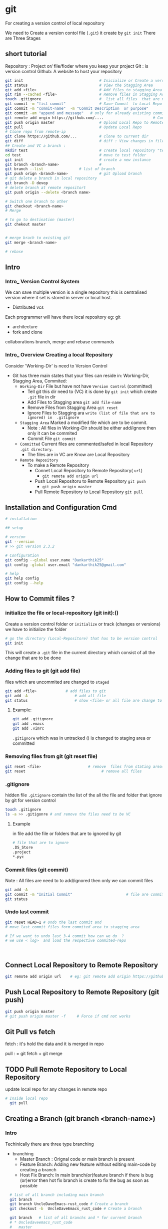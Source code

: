 * git
For creating a version control of local repository

We need to Create a version contol file (=.git=) it create by =git init=
There are Three Stages

** short tutorial
Repository : Project or/ file/floder where you keep your project
Git : is version control
Github: A website to host your repository

#+BEGIN_SRC sh
  git init                                  # Inicialize or Create a version control 
  git status                                # View the Stagging Area
  git add <file>                            # Add files to stagging Area
  git rim --cached <file>                   # Remove files in Stagging Area
  touch .gitignore                          #  list all files  that are need to ignore                    # Ignore files in Stagging Area
  git commit -m "fist commit"               # Save-Commit  to Local Repo
  git commit -m "commit-name"  -m "Commit Description  or purpose"              # Save-Commit  to Local Repo
  git commit -am "append and message"   # only for already existing commit file
  git remote add orgin https://github.com/....                      # Connect Local Repo to Remote Repo
  git push origin master                    # Upload Local Repo to Remote Repo
  git pull                                  # Update Local Repo
  # Clone repo from remote-ip
  git clone https://github.com/...          # clone to current dir                    # Clone
  git diff                                  # diff : View changes in files
  ## Create and VC a branch :
  mkdir test                                # create local repository "test"
  cd test                                   # move to test folder
  git init                                  # create a new instance
  git branch <branch-name>                  #
  git branch --list                # list of branch 
  git push orign <branch-name>              # git Upload branch
  # git delete a branch in local repository 
  git branch -D devop
  # delete branch at remote repositort
  git push origin --delete <branch name>

  # Switch one branch to other
  git checkout <branch-name>
  # Merge

  # to go to destination (master)
  git chekout master


  # merge brach to existing git
  git merge <branch-name>

  # rebase

#+END_SRC
** Intro 
*** Intro_ Version Control System
We can save multiple version is a single repository this  is centralised version where it set is stored in server or local host. 

- Distributed vcs
Each programmer will have there  local repository 
eg: git 

 
- architecture
- fork and clone
collaborations
branch, merge and rebase
commands 

*** Intro_ Overview Creating a local Repository  
Consider 'Working-Dir' is need to Version Control 

- Git has three main states that your files can reside in: Working-Dir, Stagging Area, Commited: 
  - =Working-Dir=      File but have not have =Version Control= (committed)
    - Tell git  this dir need to (VC) it is done by =git init= which create =.git= file in dir 
    - Add Files         to Stagging area =git add file-name=
    - Remove Files from Stagging Area =git reset=
    - Ignore Files      to Stagging ara  =write (list of file that are to ignored) in  .gitignore= 
  - =Stagging Area=    Marked a modified file  which are to be commit.
    - Note :            All files in Working-Dir should be either add/ignore then only it can be commited
    - Commit File      =git commit=
  - =Committed=      Current files are commented/safed in local Repository =.git directory=.
    - The files are in VC are Know are Local Repository
  - =Remote Repository= 
    - To make a Remote Repository
      - Connet Local Repository to Remote Repository( =url=)
        - =git remote add origin url=
      - Push Local Repositoru to Remote Repository =git push= 
       - =git push origin master=
      - Pull Remote Repository to Local Repository =git pull=
** Installation and Configuration Cmd
#+BEGIN_SRC  sh
# installation

## setup

# version
git --version
# >> git version 2.3.2

# Configuration 
git config --global user.name "Dankarthik25"
git config -global user.email "dankarthik25@gmail.com"

# help
git help config
git config --help

#+END_SRC


** How to Commit files ? 
*** initialize  the file or local-repository  (git init):()
Create a version control folder or =initialize= or track (changes or versions) we have to initialize the folder 
#+BEGIN_SRC sh
# go the directory (Local-Repositore) that has to be version control 
git init
#+END_SRC

This will create a =.git= file in the current directory  which consist of all the change that are to be done
*** Adding files to git (git add file)
files which are uncommited are changed to =staged= 
#+BEGIN_SRC sh
git add <file>             # add files to git
git add -A                     # add all file
git status                     # show <file> or all file are change to commited area
#+END_SRC
**** Example:
#+BEGIN_SRC sh
git add .gitignore
git add .emacs
git add .vimrc
#+END_SRC
 =.gitignore=  which was in untracked () is changed to staging area or committed
*** Removing files from git (git reset file)
#+BEGIN_SRC sh
git reset <file>                     # remove  files from stating area( committed)
git reset                                  # remove all files
#+END_SRC
*** .gitignore
hidden file =.gitignore=  contain the list of the all the file and folder that ignore by git for version control
#+BEGIN_SRC sh
touch .gitignore
ls -a >> .gitigonre	# and remove the files need to be VC
#+END_SRC
**** Example
in file add the file or folders that are to ignored by git
#+BEGIN_SRC sh
# file that are to ignore
.DS_Store
.project
*.pyc
#+END_SRC
*** Commit files (git commit)
Note : All files are need to to add/ignored then only we can commit files
#+BEGIN_SRC sh
  git add -A
  git commit -m "Initial Commit"                        # file are commited 
  git status                                                                  # show nothing to commit , working directoru clean    
#+END_SRC
*** Undo last commit
#+begin_src sh
git reset HEAD~1 # Undo the last commit and
# move last commit files form commited area to stagging area

# If we want to undo last 3-4 commit how can we do  ?
# we use < log>  and load the respective commited-repo



#+end_src

** Connect Local Repository to Remote Repository
  #+BEGIN_SRC sh
git remote add origin url    # eg: git remote add origin https://github.com/dankarthik25/pythonUdemyTutorial  
  #+END_SRC
** Push Local Repository to Remote Repository (git push)
#+BEGIN_SRC sh
git push origin master
# git push origin master -f     # Force if cmd not works
#+END_SRC
** Git Pull vs fetch
fetch : it's hold the data  and it is merged  in repo

pull : = git fetch + git merge
** TODO Pull Remote Repository to Local Repository
update local repo for any changes in remote repo
#+BEGIN_SRC sh
# Inside local repo
  git pull
#+END_SRC
** Creating a Branch (git branch <branch-name>)
*** Intro
Techinically there are three type branching
- branching
  - Master Branch :
    Orignal code or main branch is present
  - Feature Branch:
    Adding new feature without editing main-code by creating a branch
  - Host Fix Branch:
    In main branch(or)feature branch if there is bug (or)error then hot fix branch is create to fix the bug as soon as possible
         
#+BEGIN_SRC sh
    # list of all branch including main branch
    git branch
    git branch UncleDaveEmacs-rust_code # Create a branch
    git checkout -b  UncleDaveEmacs_rust_code # Create a branch

    git branch   # list of all branchs and * for current branch
    # * Uncledaveemacs_rust_code
    #   master

    #  Switch branchs 
    git checkout UncleDaveEmacs        # If you move to different branch then you Current Dir will change to files that contain Branch Files



    # save branch in local and remote repo 
    git status                         # check status  and add,ignore that are need to be done
    git commit -m 'Emacs Configuration of Uncle Dave '
    # save branch in remote repo  
    git push -u origin UncleDavesEmacs_rust_code  # git ask for pull request 

    # diff in files
    git diff Uncledaveemacs_rust_code


  # Merge : can be done in two ways  :
    # merge in locally and uploade to remote repositore  
    # upload branch (push branch) and ask pull-request(merge)  (for pr) 







    # git delete a branch in local repository 
    git branch -D devop
    # delete branch at remote repositort
    git push origin --delete <branch name>



#+END_SRC

*** Pullrequest (pr)
What is Pull request : request for code to pulled into another-branch
#+begin_src sh
  git push -u origin master
  git push -u origin UncleDavesEmacs_rust_code  # git ask for pull request

#+end_src
we want to pull feature-branch into master branch
So Pullrequest (pr) from feature-branch to master-branch
After PR : in github any one-can review and comment on ask for chagens and updaetes, reslove merge-conflicts with base(main) braanch

Once PR is merged generall we delete feature-branch and switch back to main branch

*** Merge Conflits
If there is conflict
if two branch which are going to merge has a same file but has diff code then there will going to be conflit during mergeing
#+begin_src sh
  git checkout -b quick-test
  touch index.html
  echo "1.quick-test \n2.quick-test2" >> index.html
  git commit -am "added world"

  git checkout master
  touch index.html
  echo "1.quick-test \n2.quick-run1" >> index.html
  git commit -am "added run file"

  git checkout quick-test
  git diff master


  git merge master
#CONFLICT (content ): Merge conflicts
   # resolve merge conflicts manuall
#+end_src


** log
Suppose if we wanted to undo last more than 1 last commits then we can do by log 
List of comments mode on your branch
#+BEGIN_SRC sh 
git log
#commit 78b2c6c7ecd3960fb6f1d02fe8913ad37c2fd994 (HEAD -> master, origin/master)
#Author: Dankarthik25 <dankarthik25@gmail.com>
#Date:   Sun Jan 17 23:55:50 2021 +0530

#    Created Weight loss Notes-Iii

#commit ff4764bf0f40b2c480c5bf5a3d21e8eda76d0800
#Author: Dankarthik25 <dankarthik25@gmail.com>
#Date:   Sun Jan 17 23:47:45 2021 +0530

#    Created Weight loss Notes-Ii

#commit 60659627bc3ffc64a3548bbd8abbe8f29b469391
#Author: Dankarthik25 <dankarthik25@gmail.com>
#Date:   Sun Jan 17 23:40:54 2021 +0530

#    Created Weight loss Notes-I

#commit e0f341e30804a328a5824bb4bf8c1a43f2f1714d
#Author: Dankarthik25 <dankarthik25@gmail.com>
#Date:   Sun Jan 17 23:28:46 2021 +0530

#    Created Weight loss Notes
#:...skipping...
# commit 78b2c6c7ecd3960fb6f1d02fe8913ad37c2fd994 (HEAD -> master, origin/master)
#Author: Dankarthik25 <dankarthik25@gmail.com>
#Date:   Sun Jan 17 23:55:50 2021 +0530

#    Created Weight loss Notes-Iii

#commit ff4764bf0f40b2c480c5bf5a3d21e8eda76d0800
#Author: Dankarthik25 <dankarthik25@gmail.com>
#Date:   Sun Jan 17 23:47:45 2021 +0530

#    Created Weight loss Notes-Ii

#commit 60659627bc3ffc64a3548bbd8abbe8f29b469391
#Author: Dankarthik25 <dankarthik25@gmail.com>
#Date:   Sun Jan 17 23:40:54 2021 +0530

#    Created Weight loss Notes-I

#commit e0f341e30804a328a5824bb4bf8c1a43f2f1714d
#Author: Dankarthik25 <dankarthik25@gmail.com>
#Date:   Sun Jan 17 23:28:46 2021 +0530

#    Created Weight loss Notes

#commit 431af2b4d0f1910dc358029a737ec49d351cc5b9
#Author: Dankarthik25 <dankarthik25@gmail.com>
#Date:   Sat May 30 10:24:39 2020 +0530

#    adfd

#commit 70da9391d194db5af466da5a281a7c9dc9f75342
#Author: Dankarthik25 <dankarthik25@gmail.com>
#Date:   Sun Apr 26 10:59:40 2020 +0530

#    New Change

#commit 53dd0ee2c781ee4d04179b99823ffb8b2c328345
#Author: Dankarthik25 <dankarthik25@gmail.com>

#+END_SRC

*** REST BY LOG or (Undo more that 1 commit
#+begin_src sh
#
#
#
#

#commit e0f341e30804a328a5824bb4bf8c1a43f2f1714d
#Author: Dankarthik25 <dankarthik25@gmail.com>
#Date:   Sun Jan 17 23:28:46 2021 +0530

#    Created Weight loss Notes
#
#
#
#

git RESET --soft e0f341e30804a328a5824bb4bf8c1a43f2f1714d
git RESET --mixed e0f341e30804a328a5824bb4bf8c1a43f2f1714d # default
git RESET --reset e0f341e30804a328a5824bb4bf8c1a43f2f1714d
#+end_src

there are 3 stagge in repository in git
working area > staging area   > local (commited area) > remote (github)

git reset : is used go backworkd for local to staging 

reset : local repo to  stageing  to working copy
- reset are   3 types
  - git reset --soft  # keep all changes in stagging area
  - git reset --mixed # keep all changes in working area(default)
  - git reset --hard  # removes all changes and remove files in  working area 



In the simplest terms:

    --soft: uncommit changes, changes are left staged (index/stagging area).
    --mixed (default): uncommit + unstage changes, changes are left in working tree.
    --hard: uncommit + unstage + delete changes, nothing left.

** Clonning a repository
#+BEGIN_SRC sh
git clone <url> <path- which dir>
git clone ../remote_repo.git .
git clone <url> .                        # . means current direcory
#+END_SRC
* Github

version control 
sharing code 


** connect local meachine (git) to remote meachine (github)
#+begin_src bash
  ssh-keygen -t rsa -b 4096 -C "<email-address.com>"
# Enter file in which to save the key : test_key
ls | grep test_key
test_key      # private key  # can't be shared 
test_key.pub  # public key  can be shared 
cat test_key.pub
#+end_src

In github setting >> SSH and GPG Keys >> New SSH Key
Title : Key name
Key : past test_key.pub

*** tell git about ssh key that we generated
Visit Github about :
Generating a new SSH key and adding it to the ssh-agent

#+begin_src sh
  git push origin master # no hhtp address required and no github email_id and password is required as we done ssh connection
#+end_src



*** push locally create repo (local-repo)
create a empty repo in github with same name in local-repo
copy http link of github repo <http:github_repo>
#+begin_src sh
    # Inside local-repo
  git remote add origin <http:github_repo>
git push -u origin master
#+end_src
git push origin master

